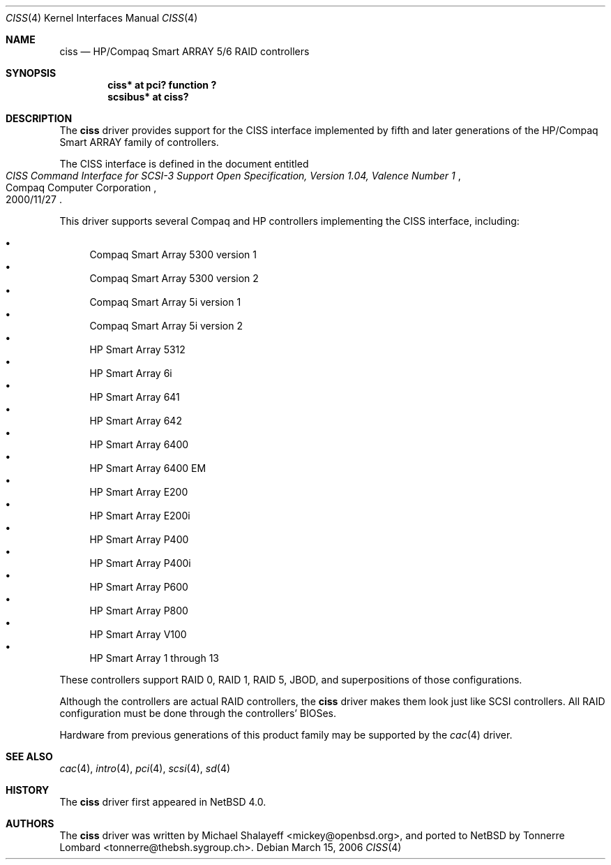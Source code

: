 .\"	$NetBSD: ciss.4,v 1.2 2006/03/23 19:48:52 wiz Exp $
.\"	Jonathan Stone, 2006.
.\"
.\"	derived from:
.\"	$OpenBSD: ciss.4,v 1.4 2006/01/07 21:55:02 brad Exp $
.\"	Michael Shalayeff, 2005. Public Domain.
.\"
.Dd March 15, 2006
.Dt CISS 4
.Os
.Sh NAME
.Nm ciss
.Nd HP/Compaq Smart ARRAY 5/6 RAID controllers
.Sh SYNOPSIS
.Cd "ciss* at pci? function ?"
.Cd "scsibus* at ciss?"
.Sh DESCRIPTION
The
.Nm
driver provides support for the CISS interface implemented by fifth
and later generations of the HP/Compaq Smart ARRAY family of
controllers.
.Pp
The
.Tn CISS
interface is defined in the document entitled
.Rs
.%Q Compaq Computer Corporation
.%T "CISS Command Interface for SCSI-3 Support Open Specification, Version 1.04, Valence Number 1"
.%D 2000/11/27
.Re
.Pp
This driver supports several Compaq and HP controllers implementing
the CISS interface, including:
.Pp
.Bl -bullet -compact
.It
Compaq Smart Array 5300 version 1
.It
Compaq Smart Array 5300 version 2
.It
Compaq Smart Array 5i version 1
.It
Compaq Smart Array 5i version 2
.It
HP Smart Array 5312
.It
HP Smart Array 6i
.It
HP Smart Array 641
.It
HP Smart Array 642
.It
HP Smart Array 6400
.It
HP Smart Array 6400 EM
.It
HP Smart Array E200
.It
HP Smart Array E200i
.It
HP Smart Array P400
.It
HP Smart Array P400i
.It
HP Smart Array P600
.It
HP Smart Array P800
.It
HP Smart Array V100
.It
HP Smart Array 1 through 13
.El
.Pp
These controllers support RAID 0, RAID 1, RAID 5, JBOD,
and superpositions of those configurations.
.Pp
Although the controllers are actual RAID controllers,
the
.Nm
driver makes them look just like SCSI controllers.
All RAID configuration must be done through the controllers' BIOSes.
.Pp
Hardware from previous generations of this product family may be
supported by the
.Xr cac 4
driver.
.Sh SEE ALSO
.Xr cac 4 ,
.Xr intro 4 ,
.Xr pci 4 ,
.Xr scsi 4 ,
.Xr sd 4
.Sh HISTORY
The
.Nm
driver first appeared in
.Nx 4.0 .
.Sh AUTHORS
.An -nosplit
The
.Nm
driver was written by
.An Michael Shalayeff Aq mickey@openbsd.org ,
and ported to
.Nx
by
.An Tonnerre Lombard Aq tonnerre@thebsh.sygroup.ch .
